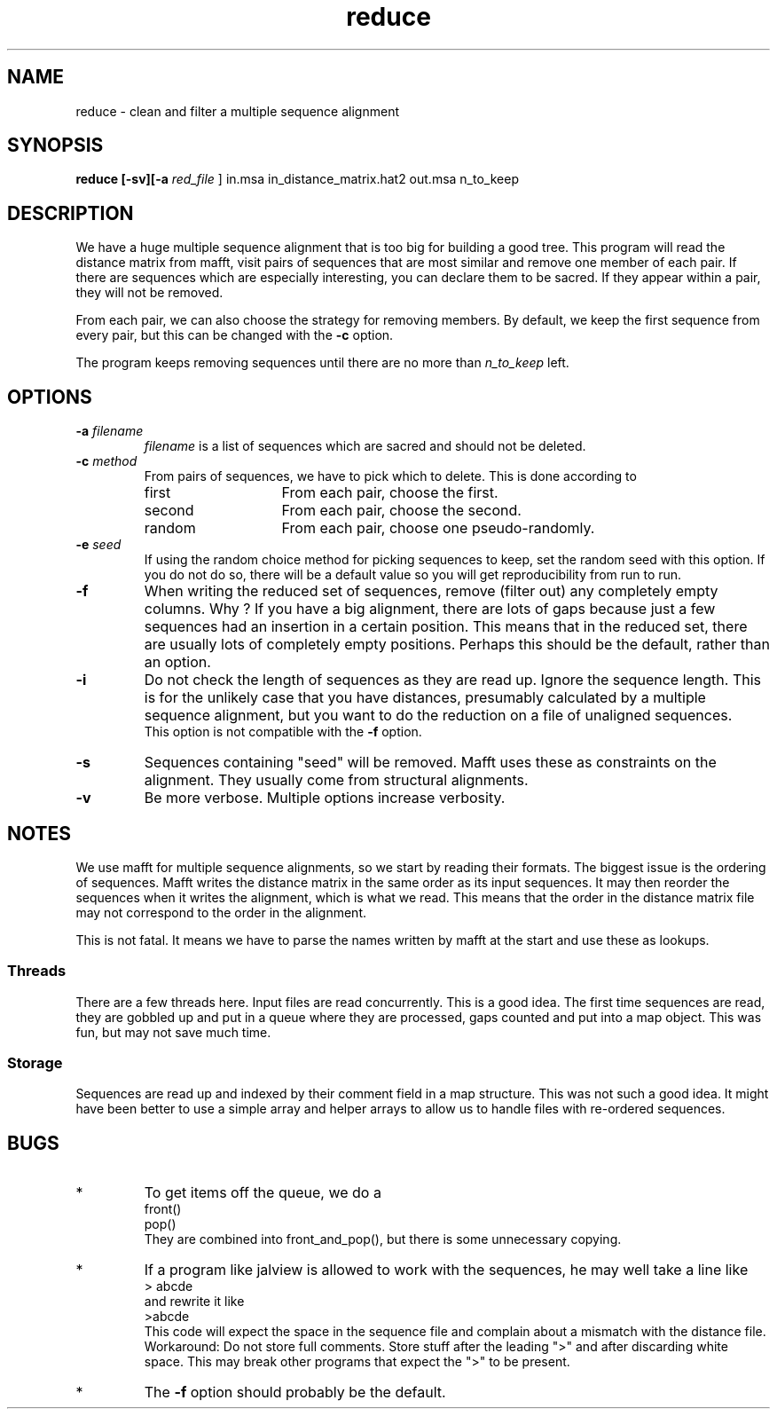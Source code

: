 .TH reduce local 2015-10-22 local  "local doc"
.hy 0 
.if n .ad l 
.SH NAME
reduce \- clean and filter a multiple sequence alignment
.SH SYNOPSIS
.nf
.B reduce \fB[\fP\fB-sv\fP\fB][\fB\-a \fI\sacred_file\fR ] in.msa in_distance_matrix.hat2 out.msa n_to_keep
.SH DESCRIPTION
We have a huge multiple sequence alignment that is too big for building a good tree. This program will read the distance matrix from mafft, visit pairs of sequences that are most similar and remove one member of each pair. If there are sequences which are especially interesting, you can declare them to be sacred. If they appear within a pair, they will not be removed.
.PP
From each pair, we can also choose the strategy for removing members. By default, we keep the first sequence from every pair, but this can be changed with the
.B \-c
option.
.PP
The program keeps removing sequences until there are no more than
.I n_to_keep
left.
.SH OPTIONS
.TP 7
\fB-a\fP \fIfilename\fP
\fIfilename\fP is a list of sequences which are sacred and should not be deleted.

.TP 7
.BI \-c " method"
From pairs of sequences, we have to pick which to delete. This is done according to
. Which can be one of
.RS
.IP first 14
From each pair, choose the first.
.IP second 14
From each pair, choose the second.
.IP random 14
From each pair, choose one pseudo-randomly.
.RE
.TP 7
.BI \-e " seed"
If using the random choice method for picking sequences to keep, set the random seed with this option. If you do not do so, there will be a default value so you will get reproducibility from run to run.
.TP
.B \-f
When writing the reduced set of sequences, remove (filter out) any completely empty columns. Why ? If you have a big alignment, there are lots of gaps because just a few sequences had an insertion in a certain position. This means that in the reduced set, there are usually lots of completely empty positions. Perhaps this should be the default, rather than an option.
.TP
.B \-i
Do not check the length of sequences as they are read up. Ignore the sequence length. This is for the unlikely case that you have distances, presumably calculated by a multiple sequence alignment, but you want to do the reduction on a file of unaligned sequences.
.br
This option is not compatible with the
.B  \-f
option.
.TP 7
\fB-s\fP
Sequences containing "seed" will be removed. Mafft uses these as constraints on the alignment. They usually come from structural alignments.
.TP 7
\fB-v\fP
Be more verbose. Multiple options increase verbosity.
.SH NOTES
We use mafft for multiple sequence alignments, so we start by reading their formats.
The biggest issue is the ordering of sequences.
Mafft writes the distance matrix in the same order as its input sequences. It may then reorder the sequences when it writes the alignment, which is what we read. This means that the order in the distance matrix file may not correspond to the order in the alignment.

This is not fatal. It means we have to parse the names written by mafft at the start and use these as lookups.
.SS Threads
There are a few threads here. Input files are read concurrently. This is a good idea. The first time sequences are read, they are gobbled up and put in a queue where they are processed, gaps counted and put into a map object. This was fun, but may not save much time.
.SS Storage
Sequences are read up and indexed by their comment field in a map structure. This was not such a good idea. It might have been better to use a simple array and helper arrays to allow us to handle files with re-ordered sequences.
.SH BUGS
.IP * 
To get items off the queue, we do a
.nf
  front()
  pop()
.fi
They are combined into front_and_pop(), but there is some unnecessary copying.

.IP *
If a program like jalview is allowed to work with the sequences, he may well take a line like
.br
.nf
> abcde
.fi
and rewrite it like
.br
.nf
>abcde
.fi
This code will expect the space in the sequence file and complain about a mismatch with the distance file. Workaround: Do not store full comments. Store stuff after the leading ">" and after discarding white space. This may break other programs that expect the ">" to be present.

.IP *
The
.B \-f
option should probably be the default.
